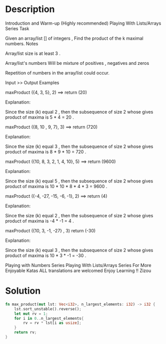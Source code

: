 * Description
Introduction and Warm-up (Highly recommended)
Playing With Lists/Arrays Series
Task

Given an array/list [] of integers , Find the product of the k maximal numbers.
Notes

    Array/list size is at least 3 .

    Array/list's numbers Will be mixture of positives , negatives and zeros

    Repetition of numbers in the array/list could occur.

Input >> Output Examples

maxProduct ({4, 3, 5}, 2) ==>  return (20)

Explanation:

    Since the size (k) equal 2 , then the subsequence of size 2 whose gives product of maxima is 5 * 4 = 20 .

maxProduct ({8, 10 , 9, 7}, 3) ==>  return (720)

Explanation:

    Since the size (k) equal 3 , then the subsequence of size 2 whose gives product of maxima is 8 * 9 * 10 = 720 .

maxProduct ({10, 8, 3, 2, 1, 4, 10}, 5) ==> return (9600)

Explanation:

    Since the size (k) equal 5 , then the subsequence of size 2 whose gives product of maxima is 10 * 10 * 8 * 4 * 3 = 9600 .

maxProduct ({-4, -27, -15, -6, -1}, 2) ==> return (4)

Explanation:

    Since the size (k) equal 2 , then the subsequence of size 2 whose gives product of maxima is -4 * -1 = 4 .

maxProduct ({10, 3, -1, -27} , 3)  return (-30)

Explanation:

    Since the size (k) equal 3 , then the subsequence of size 2 whose gives product of maxima is 10 * 3 * -1 = -30 .

Playing with Numbers Series
Playing With Lists/Arrays Series
For More Enjoyable Katas
ALL translations are welcomed
Enjoy Learning !!
Zizou
* Solution
#+begin_src rust
  fn max_product(mut lst: Vec<i32>, n_largest_elements: i32) -> i32 {
      lst.sort_unstable().reverse();
      let mut rv = 1;
      for i in 0..n_largest_elements{
          rv = rv * lst[i as usize];
      }
      return rv;
  }
#+end_src
